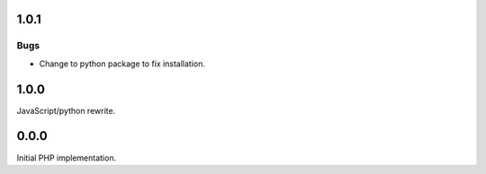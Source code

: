 1.0.1
-----

Bugs
````

-   Change to python package to fix installation.


1.0.0
-----

JavaScript/python rewrite.


0.0.0
-----

Initial PHP implementation.
